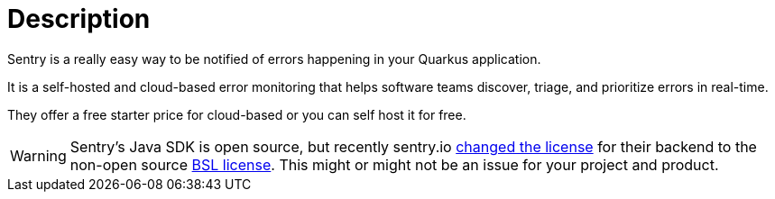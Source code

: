ifdef::context[:parent-context: {context}]
[id="description_{context}"]
= Description
:context: description

Sentry is a really easy way to be notified of errors happening in your Quarkus application.

It is a self-hosted and cloud-based error monitoring that helps software teams discover, triage, and prioritize errors in real-time.

They offer a free starter price for cloud-based or you can self host it for free.

[WARNING,textlabel="Warning",name="warning"]
====
Sentry's Java SDK is open source, but recently sentry.io https://blog.sentry.io/2019/11/06/relicensing-sentry[changed the license] for their backend to the non-open source https://github.com/getsentry/sentry/blob/master/LICENSE[BSL license]. This might or might not be an issue for your project and product.
====


ifdef::parent-context[:context: {parent-context}]
ifndef::parent-context[:!context:]